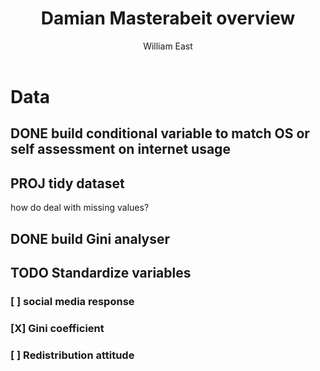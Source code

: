 #+title:     Damian Masterabeit overview
#+author:    William East
#+email:     williameast@live.com

* Data
** DONE build conditional variable to match OS or self assessment on internet usage
CLOSED: [2021-06-02 Wed 15:07]
** PROJ tidy dataset
how do deal with missing values?
** DONE build Gini analyser
CLOSED: [2021-06-02 Wed 15:07]
** TODO Standardize variables
*** [ ] social media response
*** [X] Gini coefficient
CLOSED: [2021-06-02 Wed 15:08]
*** [ ] Redistribution attitude
